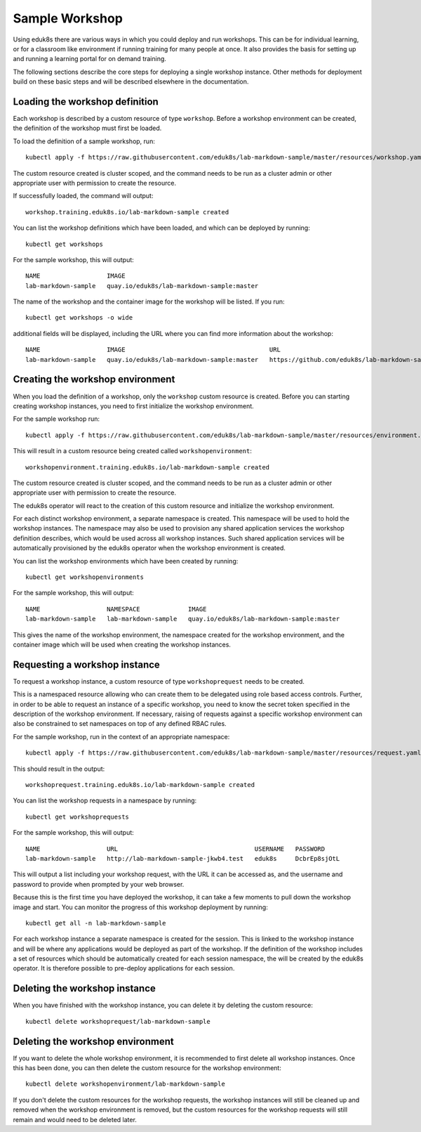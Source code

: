Sample Workshop
===============

Using eduk8s there are various ways in which you could deploy and run workshops. This can be for individual learning, or for a classroom like environment if running training for many people at once. It also provides the basis for setting up and running a learning portal for on demand training.

The following sections describe the core steps for deploying a single workshop instance. Other methods for deployment build on these basic steps and will be described elsewhere in the documentation.

Loading the workshop definition
-------------------------------

Each workshop is described by a custom resource of type ``workshop``. Before a workshop environment can be created, the definition of the workshop must first be loaded.

To load the definition of a sample workshop, run::

    kubectl apply -f https://raw.githubusercontent.com/eduk8s/lab-markdown-sample/master/resources/workshop.yaml

The custom resource created is cluster scoped, and the command needs to be run as a cluster admin or other appropriate user with permission to create the resource.

If successfully loaded, the command will output::

    workshop.training.eduk8s.io/lab-markdown-sample created

You can list the workshop definitions which have been loaded, and which can be deployed by running::

    kubectl get workshops

For the sample workshop, this will output::

    NAME                  IMAGE
    lab-markdown-sample   quay.io/eduk8s/lab-markdown-sample:master

The name of the workshop and the container image for the workshop will be listed. If you run::

    kubectl get workshops -o wide

additional fields will be displayed, including the URL where you can find more information about the workshop::

    NAME                  IMAGE                                       URL
    lab-markdown-sample   quay.io/eduk8s/lab-markdown-sample:master   https://github.com/eduk8s/lab-markdown-sample

Creating the workshop environment
---------------------------------

When you load the definition of a workshop, only the ``workshop`` custom resource is created. Before you can starting creating workshop instances, you need to first initialize the workshop environment.

For the sample workshop run::

     kubectl apply -f https://raw.githubusercontent.com/eduk8s/lab-markdown-sample/master/resources/environment.yaml

This will result in a custom resource being created called ``workshopenvironment``::

    workshopenvironment.training.eduk8s.io/lab-markdown-sample created

The custom resource created is cluster scoped, and the command needs to be run as a cluster admin or other appropriate user with permission to create the resource.

The eduk8s operator will react to the creation of this custom resource and initialize the workshop environment.

For each distinct workshop environment, a separate namespace is created. This namespace will be used to hold the workshop instances. The namespace may also be used to provision any shared application services the workshop definition describes, which would be used across all workshop instances. Such shared application services will be automatically provisioned by the eduk8s operator when the workshop environment is created.

You can list the workshop environments which have been created by running::

    kubectl get workshopenvironments

For the sample workshop, this will output::

    NAME                  NAMESPACE             IMAGE
    lab-markdown-sample   lab-markdown-sample   quay.io/eduk8s/lab-markdown-sample:master

This gives the name of the workshop environment, the namespace created for the workshop environment, and the container image which will be used when creating the workshop instances.

Requesting a workshop instance
------------------------------

To request a workshop instance, a custom resource of type ``workshoprequest`` needs to be created.

This is a namespaced resource allowing who can create them to be delegated using role based access controls. Further, in order to be able to request an instance of a specific workshop, you need to know the secret token specified in the description of the workshop environment. If necessary, raising of requests against a specific workshop environment can also be constrained to set namespaces on top of any defined RBAC rules.

For the sample workshop, run in the context of an appropriate namespace::

    kubectl apply -f https://raw.githubusercontent.com/eduk8s/lab-markdown-sample/master/resources/request.yaml

This should result in the output::

    workshoprequest.training.eduk8s.io/lab-markdown-sample created

You can list the workshop requests in a namespace by running::

    kubectl get workshoprequests

For the sample workshop, this will output::

    NAME                  URL                                     USERNAME   PASSWORD
    lab-markdown-sample   http://lab-markdown-sample-jkwb4.test   eduk8s     DcbrEp8sjOtL

This will output a list including your workshop request, with the URL it can be accessed as, and the username and password to provide when prompted by your web browser.

Because this is the first time you have deployed the workshop, it can take a few moments to pull down the workshop image and start. You can monitor the progress of this workshop deployment by running::

    kubectl get all -n lab-markdown-sample

For each workshop instance a separate namespace is created for the session. This is linked to the workshop instance and will be where any applications would be deployed as part of the workshop. If the definition of the workshop includes a set of resources which should be automatically created for each session namespace, the will be created by the eduk8s operator. It is therefore possible to pre-deploy applications for each session.

Deleting the workshop instance
------------------------------

When you have finished with the workshop instance, you can delete it by deleting the custom resource::

    kubectl delete workshoprequest/lab-markdown-sample

Deleting the workshop environment
---------------------------------

If you want to delete the whole workshop environment, it is recommended to first delete all workshop instances. Once this has been done, you can then delete the custom resource for the workshop environment::

    kubectl delete workshopenvironment/lab-markdown-sample

If you don't delete the custom resources for the workshop requests, the workshop instances will still be cleaned up and removed when the workshop environment is removed, but the custom resources for the workshop requests will still remain and would need to be deleted later.
